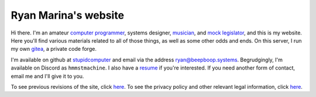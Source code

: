 =====================
Ryan Marina's website
=====================

Hi there.
I'm an amateur `computer programmer <programming/>`_, systems designer, `musician <music/>`_, and `mock legislator <cce/>`_, and this is my website.
Here you'll find various materials related to all of those things, as well as some other odds and ends.
On this server, I run my own `gitea <https://git.beepboop.systems>`_, a private code forge.

I'm available on github at `stupidcomputer <https://github.com/stupidcomputer>`_ and email via the address `ryan@beepboop.systems <mailto:ryan@beepboop.systems>`_.
Begrudgingly, I'm available on Discord as ``hmmstmachine``.
I also have a `resume <./resume.pdf>`_ if you're interested.
If you need another form of contact, email me and I'll give it to you.

To see previous revisions of the site, click `here </changelog.html>`_.
To see the privacy policy and other relevant legal information, click `here </legal/>`_.
